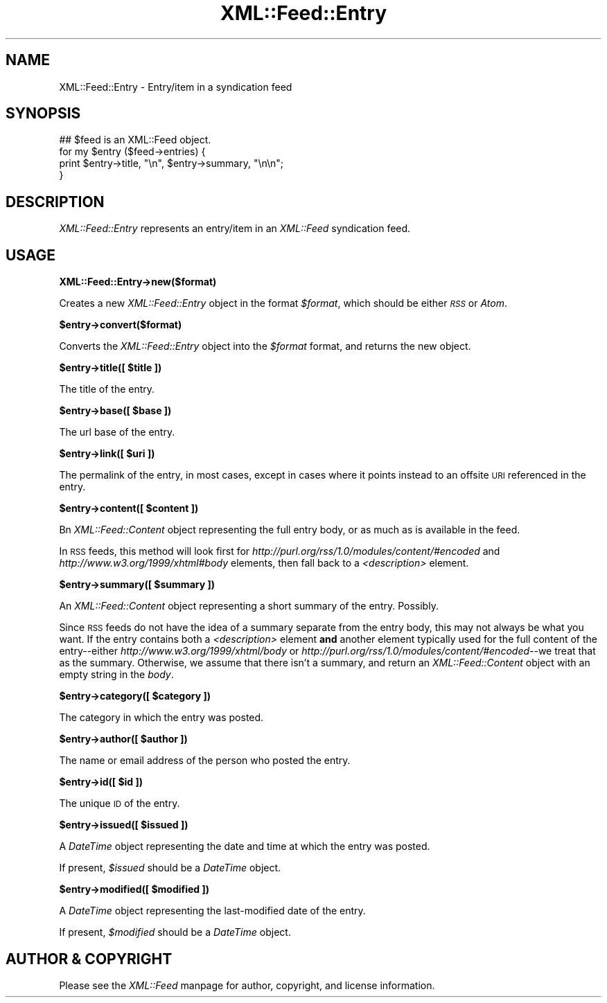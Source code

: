 .\" Automatically generated by Pod::Man v1.37, Pod::Parser v1.35
.\"
.\" Standard preamble:
.\" ========================================================================
.de Sh \" Subsection heading
.br
.if t .Sp
.ne 5
.PP
\fB\\$1\fR
.PP
..
.de Sp \" Vertical space (when we can't use .PP)
.if t .sp .5v
.if n .sp
..
.de Vb \" Begin verbatim text
.ft CW
.nf
.ne \\$1
..
.de Ve \" End verbatim text
.ft R
.fi
..
.\" Set up some character translations and predefined strings.  \*(-- will
.\" give an unbreakable dash, \*(PI will give pi, \*(L" will give a left
.\" double quote, and \*(R" will give a right double quote.  | will give a
.\" real vertical bar.  \*(C+ will give a nicer C++.  Capital omega is used to
.\" do unbreakable dashes and therefore won't be available.  \*(C` and \*(C'
.\" expand to `' in nroff, nothing in troff, for use with C<>.
.tr \(*W-|\(bv\*(Tr
.ds C+ C\v'-.1v'\h'-1p'\s-2+\h'-1p'+\s0\v'.1v'\h'-1p'
.ie n \{\
.    ds -- \(*W-
.    ds PI pi
.    if (\n(.H=4u)&(1m=24u) .ds -- \(*W\h'-12u'\(*W\h'-12u'-\" diablo 10 pitch
.    if (\n(.H=4u)&(1m=20u) .ds -- \(*W\h'-12u'\(*W\h'-8u'-\"  diablo 12 pitch
.    ds L" ""
.    ds R" ""
.    ds C` ""
.    ds C' ""
'br\}
.el\{\
.    ds -- \|\(em\|
.    ds PI \(*p
.    ds L" ``
.    ds R" ''
'br\}
.\"
.\" If the F register is turned on, we'll generate index entries on stderr for
.\" titles (.TH), headers (.SH), subsections (.Sh), items (.Ip), and index
.\" entries marked with X<> in POD.  Of course, you'll have to process the
.\" output yourself in some meaningful fashion.
.if \nF \{\
.    de IX
.    tm Index:\\$1\t\\n%\t"\\$2"
..
.    nr % 0
.    rr F
.\}
.\"
.\" For nroff, turn off justification.  Always turn off hyphenation; it makes
.\" way too many mistakes in technical documents.
.hy 0
.if n .na
.\"
.\" Accent mark definitions (@(#)ms.acc 1.5 88/02/08 SMI; from UCB 4.2).
.\" Fear.  Run.  Save yourself.  No user-serviceable parts.
.    \" fudge factors for nroff and troff
.if n \{\
.    ds #H 0
.    ds #V .8m
.    ds #F .3m
.    ds #[ \f1
.    ds #] \fP
.\}
.if t \{\
.    ds #H ((1u-(\\\\n(.fu%2u))*.13m)
.    ds #V .6m
.    ds #F 0
.    ds #[ \&
.    ds #] \&
.\}
.    \" simple accents for nroff and troff
.if n \{\
.    ds ' \&
.    ds ` \&
.    ds ^ \&
.    ds , \&
.    ds ~ ~
.    ds /
.\}
.if t \{\
.    ds ' \\k:\h'-(\\n(.wu*8/10-\*(#H)'\'\h"|\\n:u"
.    ds ` \\k:\h'-(\\n(.wu*8/10-\*(#H)'\`\h'|\\n:u'
.    ds ^ \\k:\h'-(\\n(.wu*10/11-\*(#H)'^\h'|\\n:u'
.    ds , \\k:\h'-(\\n(.wu*8/10)',\h'|\\n:u'
.    ds ~ \\k:\h'-(\\n(.wu-\*(#H-.1m)'~\h'|\\n:u'
.    ds / \\k:\h'-(\\n(.wu*8/10-\*(#H)'\z\(sl\h'|\\n:u'
.\}
.    \" troff and (daisy-wheel) nroff accents
.ds : \\k:\h'-(\\n(.wu*8/10-\*(#H+.1m+\*(#F)'\v'-\*(#V'\z.\h'.2m+\*(#F'.\h'|\\n:u'\v'\*(#V'
.ds 8 \h'\*(#H'\(*b\h'-\*(#H'
.ds o \\k:\h'-(\\n(.wu+\w'\(de'u-\*(#H)/2u'\v'-.3n'\*(#[\z\(de\v'.3n'\h'|\\n:u'\*(#]
.ds d- \h'\*(#H'\(pd\h'-\w'~'u'\v'-.25m'\f2\(hy\fP\v'.25m'\h'-\*(#H'
.ds D- D\\k:\h'-\w'D'u'\v'-.11m'\z\(hy\v'.11m'\h'|\\n:u'
.ds th \*(#[\v'.3m'\s+1I\s-1\v'-.3m'\h'-(\w'I'u*2/3)'\s-1o\s+1\*(#]
.ds Th \*(#[\s+2I\s-2\h'-\w'I'u*3/5'\v'-.3m'o\v'.3m'\*(#]
.ds ae a\h'-(\w'a'u*4/10)'e
.ds Ae A\h'-(\w'A'u*4/10)'E
.    \" corrections for vroff
.if v .ds ~ \\k:\h'-(\\n(.wu*9/10-\*(#H)'\s-2\u~\d\s+2\h'|\\n:u'
.if v .ds ^ \\k:\h'-(\\n(.wu*10/11-\*(#H)'\v'-.4m'^\v'.4m'\h'|\\n:u'
.    \" for low resolution devices (crt and lpr)
.if \n(.H>23 .if \n(.V>19 \
\{\
.    ds : e
.    ds 8 ss
.    ds o a
.    ds d- d\h'-1'\(ga
.    ds D- D\h'-1'\(hy
.    ds th \o'bp'
.    ds Th \o'LP'
.    ds ae ae
.    ds Ae AE
.\}
.rm #[ #] #H #V #F C
.\" ========================================================================
.\"
.IX Title "XML::Feed::Entry 3"
.TH XML::Feed::Entry 3 "2008-10-24" "perl v5.8.9" "User Contributed Perl Documentation"
.SH "NAME"
XML::Feed::Entry \- Entry/item in a syndication feed
.SH "SYNOPSIS"
.IX Header "SYNOPSIS"
.Vb 4
\&    ## $feed is an XML::Feed object.
\&    for my $entry ($feed->entries) {
\&        print $entry->title, "\en", $entry->summary, "\en\en";
\&    }
.Ve
.SH "DESCRIPTION"
.IX Header "DESCRIPTION"
\&\fIXML::Feed::Entry\fR represents an entry/item in an \fIXML::Feed\fR syndication
feed.
.SH "USAGE"
.IX Header "USAGE"
.Sh "XML::Feed::Entry\->new($format)"
.IX Subsection "XML::Feed::Entry->new($format)"
Creates a new \fIXML::Feed::Entry\fR object in the format \fI$format\fR, which
should be either \fI\s-1RSS\s0\fR or \fIAtom\fR.
.Sh "$entry\->convert($format)"
.IX Subsection "$entry->convert($format)"
Converts the \fIXML::Feed::Entry\fR object into the \fI$format\fR format, and
returns the new object.
.ie n .Sh "$entry\->title([ $title ])"
.el .Sh "$entry\->title([ \f(CW$title\fP ])"
.IX Subsection "$entry->title([ $title ])"
The title of the entry.
.ie n .Sh "$entry\->base([ $base ])"
.el .Sh "$entry\->base([ \f(CW$base\fP ])"
.IX Subsection "$entry->base([ $base ])"
The url base of the entry.
.ie n .Sh "$entry\->link([ $uri ])"
.el .Sh "$entry\->link([ \f(CW$uri\fP ])"
.IX Subsection "$entry->link([ $uri ])"
The permalink of the entry, in most cases, except in cases where it points
instead to an offsite \s-1URI\s0 referenced in the entry.
.ie n .Sh "$entry\->content([ $content ])"
.el .Sh "$entry\->content([ \f(CW$content\fP ])"
.IX Subsection "$entry->content([ $content ])"
Bn \fIXML::Feed::Content\fR object representing the full entry body, or as
much as is available in the feed.
.PP
In \s-1RSS\s0 feeds, this method will look first for
\&\fIhttp://purl.org/rss/1.0/modules/content/#encoded\fR and
\&\fIhttp://www.w3.org/1999/xhtml#body\fR elements, then fall back to a
\&\fI<description>\fR element.
.ie n .Sh "$entry\->summary([ $summary ])"
.el .Sh "$entry\->summary([ \f(CW$summary\fP ])"
.IX Subsection "$entry->summary([ $summary ])"
An \fIXML::Feed::Content\fR object representing a short summary of the entry.
Possibly.
.PP
Since \s-1RSS\s0 feeds do not have the idea of a summary separate from the entry
body, this may not always be what you want. If the entry contains both a
\&\fI<description>\fR element \fBand\fR another element typically used for
the full content of the entry\*(--either \fIhttp://www.w3.org/1999/xhtml/body\fR
or \fIhttp://purl.org/rss/1.0/modules/content/#encoded\fR\-\-we treat that as
the summary. Otherwise, we assume that there isn't a summary, and return
an \fIXML::Feed::Content\fR object with an empty string in the \fIbody\fR.
.ie n .Sh "$entry\->category([ $category ])"
.el .Sh "$entry\->category([ \f(CW$category\fP ])"
.IX Subsection "$entry->category([ $category ])"
The category in which the entry was posted.
.ie n .Sh "$entry\->author([ $author ])"
.el .Sh "$entry\->author([ \f(CW$author\fP ])"
.IX Subsection "$entry->author([ $author ])"
The name or email address of the person who posted the entry.
.ie n .Sh "$entry\->id([ $id ])"
.el .Sh "$entry\->id([ \f(CW$id\fP ])"
.IX Subsection "$entry->id([ $id ])"
The unique \s-1ID\s0 of the entry.
.ie n .Sh "$entry\->issued([ $issued ])"
.el .Sh "$entry\->issued([ \f(CW$issued\fP ])"
.IX Subsection "$entry->issued([ $issued ])"
A \fIDateTime\fR object representing the date and time at which the entry
was posted.
.PP
If present, \fI$issued\fR should be a \fIDateTime\fR object.
.ie n .Sh "$entry\->modified([ $modified ])"
.el .Sh "$entry\->modified([ \f(CW$modified\fP ])"
.IX Subsection "$entry->modified([ $modified ])"
A \fIDateTime\fR object representing the last-modified date of the entry.
.PP
If present, \fI$modified\fR should be a \fIDateTime\fR object.
.SH "AUTHOR & COPYRIGHT"
.IX Header "AUTHOR & COPYRIGHT"
Please see the \fIXML::Feed\fR manpage for author, copyright, and license
information.
